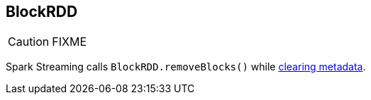 == BlockRDD

CAUTION: FIXME

Spark Streaming calls `BlockRDD.removeBlocks()` while link:spark-streaming-dstreams.adoc#clearMetadata[clearing metadata].
